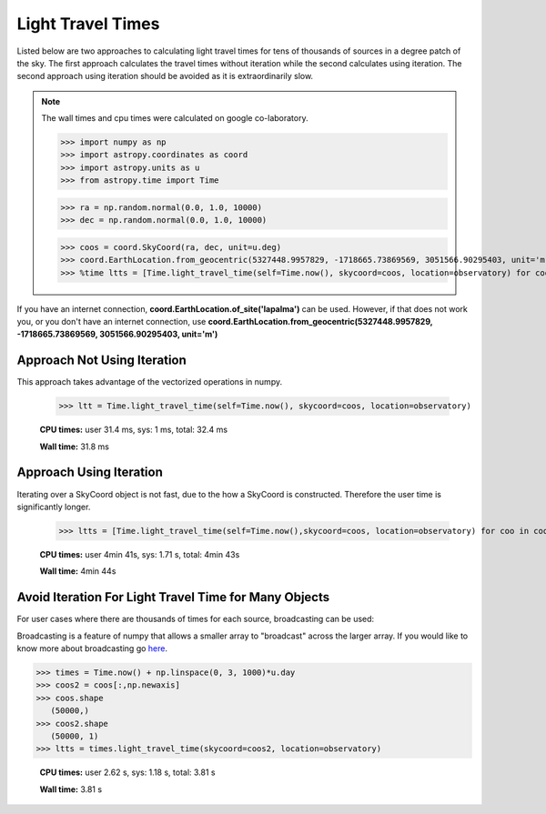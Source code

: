 .. note that if this is changed from the default approach of using an *include*
   (in index.rst) to a separate performance page, the header needs to be changed
   from === to ***, the filename extension needs to be changed from .inc.rst to
   .rst, and a link needs to be added in the subpackage toctree

.. _astropy-time-performance:

.. Performance Tips
.. ================
..
.. Here we provide some tips and tricks for how to optimize performance of code
.. using `astropy.time`.
Light Travel Times
------------------

Listed below are two approaches to calculating light travel times for tens of
thousands of sources in a degree patch of the sky. The first approach calculates
the travel times without iteration while the second calculates using iteration.
The second approach using iteration should be avoided as it is extraordinarily slow.

.. note::
   The wall times and cpu times were calculated on google co-laboratory.

   >>> import numpy as np
   >>> import astropy.coordinates as coord
   >>> import astropy.units as u
   >>> from astropy.time import Time

   >>> ra = np.random.normal(0.0, 1.0, 10000)
   >>> dec = np.random.normal(0.0, 1.0, 10000)

   >>> coos = coord.SkyCoord(ra, dec, unit=u.deg)
   >>> coord.EarthLocation.from_geocentric(5327448.9957829, -1718665.73869569, 3051566.90295403, unit='m')
   >>> %time ltts = [Time.light_travel_time(self=Time.now(), skycoord=coos, location=observatory) for coo in coos]


If you have an internet connection, **coord.EarthLocation.of_site('lapalma')** can be used.
However, if that does not work you, or you don't have an internet connection, use
**coord.EarthLocation.from_geocentric(5327448.9957829, -1718665.73869569, 3051566.90295403, unit='m')**

Approach Not Using Iteration
^^^^^^^^^^^^^^^^^^^^^^^^^^^^
This approach takes advantage of the vectorized operations in numpy.

   >>> ltt = Time.light_travel_time(self=Time.now(), skycoord=coos, location=observatory)

   **CPU times:** user 31.4 ms, sys: 1 ms, total: 32.4 ms

   **Wall time:** 31.8 ms

Approach Using Iteration
^^^^^^^^^^^^^^^^^^^^^^^^
Iterating over a SkyCoord object is not fast, due to the how a SkyCoord is constructed. Therefore
the user time is significantly longer.

   >>> ltts = [Time.light_travel_time(self=Time.now(),skycoord=coos, location=observatory) for coo in coos]

   **CPU times:** user 4min 41s, sys: 1.71 s, total: 4min 43s

   **Wall time:** 4min 44s

Avoid Iteration For Light Travel Time for Many Objects
^^^^^^^^^^^^^^^^^^^^^^^^^^^^^^^^^^^^^^^^^^^^^^^^^^^^^^

For user cases where there are thousands of times for each source, broadcasting
can be used:

Broadcasting is a feature of numpy that allows a smaller array to "broadcast"
across the larger array. If you would like to know more about broadcasting go here_.


>>> times = Time.now() + np.linspace(0, 3, 1000)*u.day
>>> coos2 = coos[:,np.newaxis]
>>> coos.shape
   (50000,)
>>> coos2.shape
   (50000, 1)
>>> ltts = times.light_travel_time(skycoord=coos2, location=observatory)

   **CPU times:** user 2.62 s, sys: 1.18 s, total: 3.81 s

   **Wall time:** 3.81 s

.. _here: https://docs.scipy.org/doc/numpy-1.15.0/user/basics.broadcasting.html
